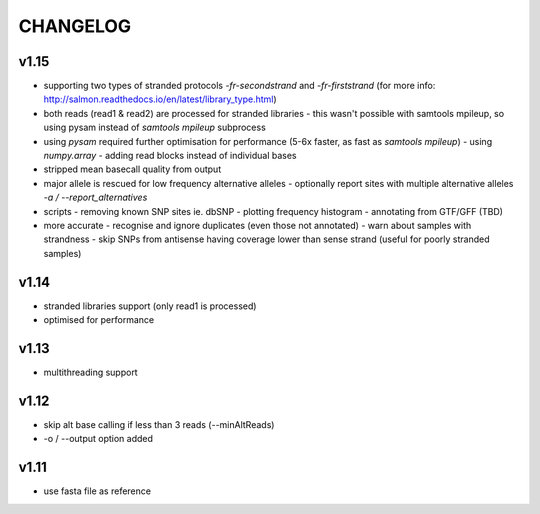 CHANGELOG
=========

v1.15
~~~~~
- supporting two types of stranded protocols `-fr-secondstrand` and `-fr-firststrand` (for more info: http://salmon.readthedocs.io/en/latest/library_type.html)
- both reads (read1 & read2) are processed for stranded libraries
  - this wasn't possible with samtools mpileup, so using pysam instead of `samtools mpileup` subprocess
- using `pysam` required further optimisation for performance (5-6x faster, as fast as `samtools mpileup`)
  - using `numpy.array`
  - adding read blocks instead of individual bases 
- stripped mean basecall quality from output
- major allele is rescued for low frequency alternative alleles
  - optionally report sites with multiple alternative alleles `-a / --report_alternatives`
- scripts
  - removing known SNP sites ie. dbSNP
  - plotting frequency histogram
  - annotating from GTF/GFF (TBD)
- more accurate
  - recognise and ignore duplicates (even those not annotated)
  - warn about samples with strandness
  - skip SNPs from antisense having coverage lower than sense strand (useful for poorly stranded samples)

v1.14
~~~~~
- stranded libraries support (only read1 is processed)
- optimised for performance

v1.13
~~~~~
- multithreading support

v1.12
~~~~~
- skip alt base calling if less than 3 reads (--minAltReads)
- -o / --output option added

v1.11
~~~~~
- use fasta file as reference
